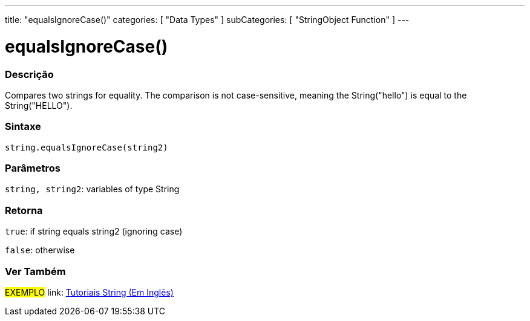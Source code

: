 ﻿---
title: "equalsIgnoreCase()"
categories: [ "Data Types" ]
subCategories: [ "StringObject Function" ]
---





= equalsIgnoreCase()


// OVERVIEW SECTION STARTS
[#overview]
--

[float]
=== Descrição
Compares two strings for equality. The comparison is not case-sensitive, meaning the String("hello") is equal to the String("HELLO").

[%hardbreaks]


[float]
=== Sintaxe
[source,arduino]
----
string.equalsIgnoreCase(string2)
----

[float]
=== Parâmetros
`string, string2`: variables of type String


[float]
=== Retorna
`true`: if string equals string2 (ignoring case) 

`false`: otherwise
--
// OVERVIEW SECTION ENDS



// HOW TO USE SECTION ENDS


// SEE ALSO SECTION
[#see_also]
--

[float]
=== Ver Também

[role="example"]
#EXEMPLO# link: https://www.arduino.cc/en/Tutorial/BuiltInExamples#strings[Tutoriais String (Em Inglês)] +
--
// SEE ALSO SECTION ENDS